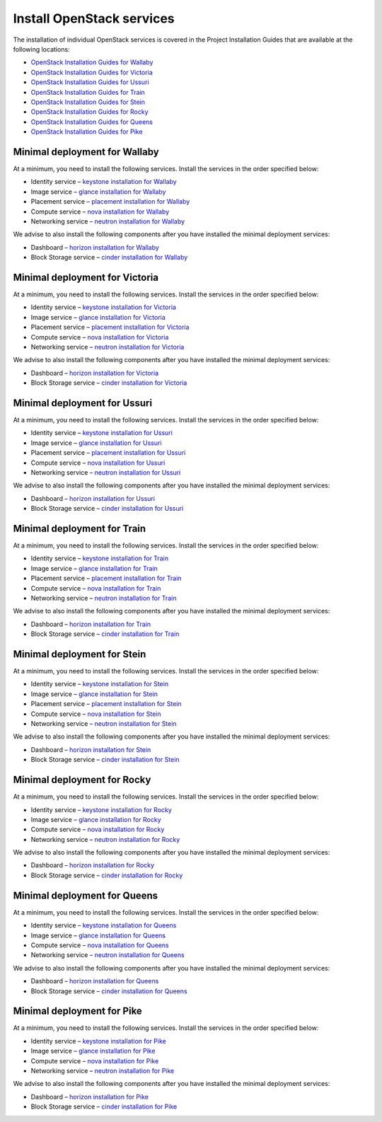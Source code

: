 ==========================
Install OpenStack services
==========================

The installation of individual OpenStack services is covered in the
Project Installation Guides that are available at the following
locations:

* `OpenStack Installation Guides for Wallaby
  <https://docs.openstack.org/wallaby/install/>`_
* `OpenStack Installation Guides for Victoria
  <https://docs.openstack.org/victoria/install/>`_
* `OpenStack Installation Guides for Ussuri
  <https://docs.openstack.org/ussuri/install/>`_
* `OpenStack Installation Guides for Train
  <https://docs.openstack.org/train/install/>`_
* `OpenStack Installation Guides for Stein
  <https://docs.openstack.org/stein/install/>`_
* `OpenStack Installation Guides for Rocky
  <https://docs.openstack.org/rocky/install/>`_
* `OpenStack Installation Guides for Queens
  <https://docs.openstack.org/queens/install/>`_
* `OpenStack Installation Guides for Pike
  <https://docs.openstack.org/pike/install/>`_

Minimal deployment for Wallaby
~~~~~~~~~~~~~~~~~~~~~~~~~~~~~~~

At a minimum, you need to install the following services. Install the services
in the order specified below:

* Identity service – `keystone installation for Wallaby
  <https://docs.openstack.org/keystone/wallaby/install/>`_
* Image service – `glance installation for Wallaby
  <https://docs.openstack.org/glance/wallaby/install/>`_
* Placement service – `placement installation for Wallaby
  <https://docs.openstack.org/placement/wallaby/install/>`_
* Compute service – `nova installation for Wallaby
  <https://docs.openstack.org/nova/wallaby/install/>`_
* Networking service – `neutron installation for Wallaby
  <https://docs.openstack.org/neutron/wallaby/install/>`_

We advise to also install the following components after you have installed the
minimal deployment services:

* Dashboard – `horizon installation for Wallaby <https://docs.openstack.org/horizon/wallaby/install/>`_
* Block Storage service – `cinder installation for Wallaby <https://docs.openstack.org/cinder/wallaby/install/>`_

Minimal deployment for Victoria
~~~~~~~~~~~~~~~~~~~~~~~~~~~~~~~

At a minimum, you need to install the following services. Install the services
in the order specified below:

* Identity service – `keystone installation for Victoria
  <https://docs.openstack.org/keystone/victoria/install/>`_
* Image service – `glance installation for Victoria
  <https://docs.openstack.org/glance/victoria/install/>`_
* Placement service – `placement installation for Victoria
  <https://docs.openstack.org/placement/victoria/install/>`_
* Compute service – `nova installation for Victoria
  <https://docs.openstack.org/nova/victoria/install/>`_
* Networking service – `neutron installation for Victoria
  <https://docs.openstack.org/neutron/victoria/install/>`_

We advise to also install the following components after you have installed the
minimal deployment services:

* Dashboard – `horizon installation for Victoria <https://docs.openstack.org/horizon/victoria/install/>`_
* Block Storage service – `cinder installation for Victoria <https://docs.openstack.org/cinder/victoria/install/>`_

Minimal deployment for Ussuri
~~~~~~~~~~~~~~~~~~~~~~~~~~~~~

At a minimum, you need to install the following services. Install the services
in the order specified below:

* Identity service – `keystone installation for Ussuri
  <https://docs.openstack.org/keystone/ussuri/install/>`_
* Image service – `glance installation for Ussuri
  <https://docs.openstack.org/glance/ussuri/install/>`_
* Placement service – `placement installation for Ussuri
  <https://docs.openstack.org/placement/ussuri/install/>`_
* Compute service – `nova installation for Ussuri
  <https://docs.openstack.org/nova/ussuri/install/>`_
* Networking service – `neutron installation for Ussuri
  <https://docs.openstack.org/neutron/ussuri/install/>`_

We advise to also install the following components after you have installed the
minimal deployment services:

* Dashboard – `horizon installation for Ussuri <https://docs.openstack.org/horizon/ussuri/install/>`_
* Block Storage service – `cinder installation for Ussuri <https://docs.openstack.org/cinder/ussuri/install/>`_

Minimal deployment for Train
~~~~~~~~~~~~~~~~~~~~~~~~~~~~

At a minimum, you need to install the following services. Install the services
in the order specified below:

* Identity service – `keystone installation for Train
  <https://docs.openstack.org/keystone/train/install/>`_
* Image service – `glance installation for Train
  <https://docs.openstack.org/glance/train/install/>`_
* Placement service – `placement installation for Train
  <https://docs.openstack.org/placement/train/install/>`_
* Compute service – `nova installation for Train
  <https://docs.openstack.org/nova/train/install/>`_
* Networking service – `neutron installation for Train
  <https://docs.openstack.org/neutron/train/install/>`_

We advise to also install the following components after you have installed the
minimal deployment services:

* Dashboard – `horizon installation for Train <https://docs.openstack.org/horizon/train/install/>`_
* Block Storage service – `cinder installation for Train <https://docs.openstack.org/cinder/train/install/>`_

Minimal deployment for Stein
~~~~~~~~~~~~~~~~~~~~~~~~~~~~

At a minimum, you need to install the following services. Install the services
in the order specified below:

* Identity service – `keystone installation for Stein
  <https://docs.openstack.org/keystone/stein/install/>`_
* Image service – `glance installation for Stein
  <https://docs.openstack.org/glance/stein/install/>`_
* Placement service – `placement installation for Stein
  <https://docs.openstack.org/placement/stein/install/>`_
* Compute service – `nova installation for Stein
  <https://docs.openstack.org/nova/stein/install/>`_
* Networking service – `neutron installation for Stein
  <https://docs.openstack.org/neutron/stein/install/>`_

We advise to also install the following components after you have installed the
minimal deployment services:

* Dashboard – `horizon installation for Stein <https://docs.openstack.org/horizon/stein/install/>`_
* Block Storage service – `cinder installation for Stein <https://docs.openstack.org/cinder/stein/install/>`_

Minimal deployment for Rocky
~~~~~~~~~~~~~~~~~~~~~~~~~~~~

At a minimum, you need to install the following services. Install the services
in the order specified below:

* Identity service – `keystone installation for Rocky
  <https://docs.openstack.org/keystone/rocky/install/>`_
* Image service – `glance installation for Rocky
  <https://docs.openstack.org/glance/rocky/install/>`_
* Compute service – `nova installation for Rocky
  <https://docs.openstack.org/nova/rocky/install/>`_
* Networking service – `neutron installation for Rocky
  <https://docs.openstack.org/neutron/rocky/install/>`_

We advise to also install the following components after you have installed the
minimal deployment services:

* Dashboard – `horizon installation for Rocky <https://docs.openstack.org/horizon/rocky/install/>`_
* Block Storage service – `cinder installation for Rocky <https://docs.openstack.org/cinder/rocky/install/>`_

Minimal deployment for Queens
~~~~~~~~~~~~~~~~~~~~~~~~~~~~~

At a minimum, you need to install the following services. Install the services
in the order specified below:

* Identity service – `keystone installation for Queens
  <https://docs.openstack.org/keystone/queens/install/>`_
* Image service – `glance installation for Queens
  <https://docs.openstack.org/glance/queens/install/>`_
* Compute service – `nova installation for Queens
  <https://docs.openstack.org/nova/queens/install/>`_
* Networking service – `neutron installation for Queens
  <https://docs.openstack.org/neutron/queens/install/>`_

We advise to also install the following components after you have installed the
minimal deployment services:

* Dashboard – `horizon installation for Queens <https://docs.openstack.org/horizon/queens/install/>`_
* Block Storage service – `cinder installation for Queens <https://docs.openstack.org/cinder/queens/install/>`_

Minimal deployment for Pike
~~~~~~~~~~~~~~~~~~~~~~~~~~~

At a minimum, you need to install the following services. Install the services
in the order specified below:

* Identity service – `keystone installation for Pike
  <https://docs.openstack.org/keystone/pike/install/>`_
* Image service – `glance installation for Pike
  <https://docs.openstack.org/glance/pike/install/>`_
* Compute service – `nova installation for Pike
  <https://docs.openstack.org/nova/pike/install/>`_
* Networking service – `neutron installation for Pike
  <https://docs.openstack.org/neutron/pike/install/>`_

We advise to also install the following components after you have installed the
minimal deployment services:

* Dashboard – `horizon installation for Pike <https://docs.openstack.org/horizon/pike/install/>`_
* Block Storage service – `cinder installation for Pike <https://docs.openstack.org/cinder/pike/install/>`_
